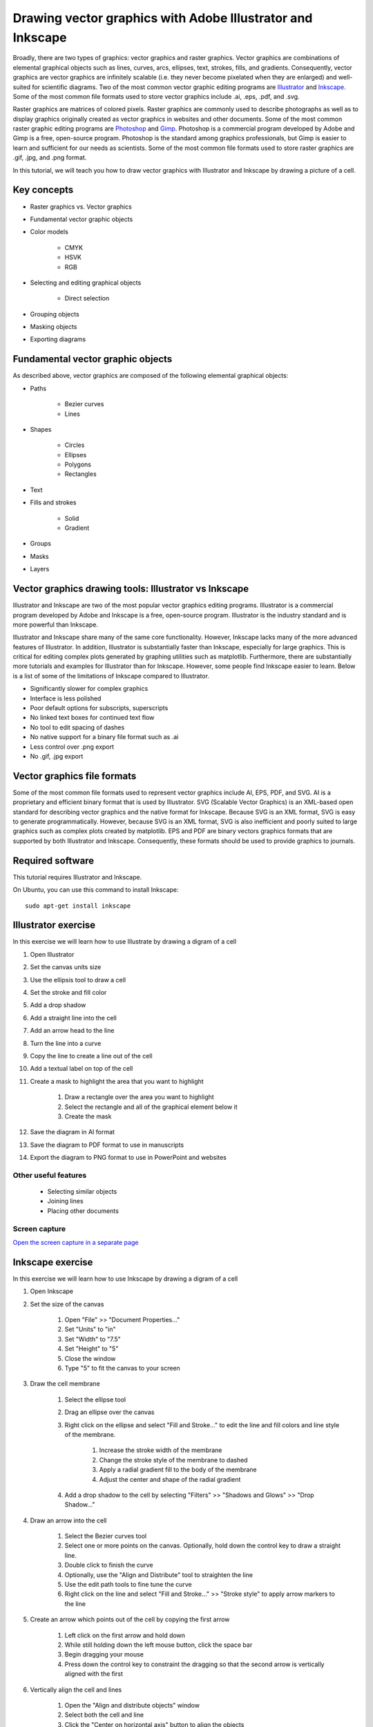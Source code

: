 .. _vector_graphics:

Drawing vector graphics with Adobe Illustrator and Inkscape
===========================================================
Broadly, there are two types of graphics: vector graphics and raster graphics. Vector graphics are combinations of elemental graphical objects such as lines, curves, arcs, ellipses, text, strokes, fills, and gradients. Consequently, vector graphics are vector graphics are infinitely scalable (i.e. they never become pixelated when they are enlarged) and well-suited for scientific diagrams. Two of the most common vector graphic editing programs are `Illustrator <https://www.adobe.com/products/illustrator.html>`_ and `Inkscape <https://inkscape.org>`_. Some of the most common file formats used to store vector graphics include .ai, .eps, .pdf, and .svg.

Raster graphics are matrices of colored pixels. Raster graphics are commonly used to describe photographs as well as to display graphics originally created as vector graphics in websites and other documents. Some of the most common raster graphic editing programs are `Photoshop <https://www.adobe.com/products/photoshop.html>`_ and `Gimp <https://www.gimp.org/>`_. Photoshop is a commercial program developed by Adobe and Gimp is a free, open-source program. Photoshop is the standard among graphics professionals, but Gimp is easier to learn and sufficient for our needs as scientists. Some of the most common file formats used to store raster graphics are .gif, .jpg, and .png format. 

In this tutorial, we will teach you how to draw vector graphics with Illustrator and Inkscape by drawing a picture of a cell.

Key concepts
------------

* Raster graphics vs. Vector graphics
* Fundamental vector graphic objects    
* Color models

    * CMYK
    * HSVK
    * RGB
    
* Selecting and editing graphical objects

    * Direct selection

* Grouping objects
* Masking objects
* Exporting diagrams


Fundamental vector graphic objects
----------------------------------
As described above, vector graphics are composed of the following elemental graphical objects:

* Paths

    * Bezier curves
    * Lines

* Shapes

    * Circles
    * Ellipses
    * Polygons
    * Rectangles

* Text
* Fills and strokes

    * Solid
    * Gradient
    
* Groups
* Masks
* Layers

Vector graphics drawing tools: Illustrator vs Inkscape
------------------------------------------------------
Illustrator and Inkscape are two of the most popular vector graphics editing programs. Illustrator is a commercial program developed by Adobe and Inkscape is a free, open-source program. Illustrator is the industry standard and is more powerful than Inkscape. 

Illustrator and Inkscape share many of the same core functionality. However, Inkscape lacks many of the more advanced features of Illustrator. In addition, Illustrator is substantially faster than Inkscape, especially for large graphics. This is critical for editing complex plots generated by graphing utilities such as matplotlib. Furthermore, there are substantially more tutorials and examples for Illustrator than for Inkscape. However, some people find Inkscape easier to learn. Below is a list of some of the limitations of Inkscape compared to Illustrator.

* Significantly slower for complex graphics
* Interface is less polished
* Poor default options for subscripts, superscripts
* No linked text boxes for continued text flow
* No tool to edit spacing of dashes
* No native support for a binary file format such as .ai
* Less control over .png export
* No .gif, .jpg export


Vector graphics file formats
----------------------------
Some of the most common file formats used to represent vector graphics include AI, EPS, PDF, and SVG. AI is a proprietary and efficient binary format that is used by Illustrator. SVG (Scalable Vector Graphics) is an XML-based open standard for describing vector graphics and the native format for Inkscape. Because SVG is an XML format, SVG is easy to generate programmatically. However, because SVG is an XML format, SVG is also inefficient and poorly suited to large graphics such as complex plots created by matplotlib. EPS and PDF are binary vectors graphics formats that are supported by both Illustrator and Inkscape. Consequently, these formats should be used to provide graphics to journals.


Required software
-----------------
This tutorial requires Illustrator and Inkscape.

On Ubuntu, you can use this command to install Inkscape::

    sudo apt-get install inkscape


Illustrator exercise
--------------------
In this exercise we will learn how to use Illustrate by drawing a digram of a cell

#. Open Illustrator
#. Set the canvas units size
#. Use the ellipsis tool to draw a cell
#. Set the stroke and fill color
#. Add a drop shadow
#. Add a straight line into the cell
#. Add an arrow head to the line
#. Turn the line into a curve
#. Copy the line to create a line out of the cell
#. Add a textual label on top of the cell
#. Create a mask to highlight the area that you want to highlight
    
    #. Draw a rectangle over the area you want to highlight
    #. Select the rectangle and all of the graphical element below it
    #. Create the mask
    
#. Save the diagram in AI format
#. Save the diagram to PDF format to use in manuscripts
#. Export the diagram to PNG format to use in PowerPoint and websites

Other useful features
^^^^^^^^^^^^^^^^^^^^^

 * Selecting similar objects
 * Joining lines
 * Placing other documents


Screen capture
^^^^^^^^^^^^^^
.. raw:: html

    <object data="../../_static/tutorials/scientific_communication/vector_graphics/screen_capture.swf" width="697" height="403" >
    </object>

`Open the screen capture in a separate page <../../_static/tutorials/scientific_communication/vector_graphics/index.html>`_

Inkscape exercise
---------------------
In this exercise we will learn how to use Inkscape by drawing a digram of a cell

#. Open Inkscape
#. Set the size of the canvas

    #. Open "File" >> "Document Properties..."
    #. Set "Units" to "in"
    #. Set "Width" to "7.5"
    #. Set "Height" to "5"
    #. Close the window
    #. Type "5" to fit the canvas to your screen

#. Draw the cell membrane

    #. Select the ellipse tool
    #. Drag an ellipse over the canvas
    #. Right click on the ellipse and select "Fill and Stroke..." to edit the line and fill colors and line style of the membrane. 

        #. Increase the stroke width of the membrane
        #. Change the stroke style of the membrane to dashed
        #. Apply a radial gradient fill to the body of the membrane
        #. Adjust the center and shape of the radial gradient

    #. Add a drop shadow to the cell by selecting "Filters" >> "Shadows and Glows" >> "Drop Shadow..."

#. Draw an arrow into the cell

    #. Select the Bezier curves tool
    #. Select one or more points on the canvas. Optionally, hold down the control key to draw a straight line.
    #. Double click to finish the curve
    #. Optionally, use the "Align and Distribute" tool to straighten the line
    #. Use the edit path tools to fine tune the curve
    #. Right click on the line and select "Fill and Stroke..." >> "Stroke style" to apply arrow markers to the line

#. Create an arrow which points out of the cell by copying the first arrow

    #. Left click on the first arrow and hold down
    #. While still holding down the left mouse button, click the space bar
    #. Begin dragging your mouse
    #. Press down the control key to constraint the dragging so that the second arrow is vertically aligned with the first

#. Vertically align the cell and lines

    #. Open the "Align and distribute objects" window
    #. Select both the cell and line
    #. Click the "Center on horizontal axis" button to align the objects

#. Add a label to the cell

    #. Select the text tool
    #. Click on the canvas where you want the text to appear
    #. Type "Cell"
    #. Right click on the label and select "Text and Font..." to adjust the font type, font size, text color, and text alignment
    #. Use the dropper tool to copy the cell stroke color to the text 
    #. Bring the text in front of the cell by selecting "Object" >> "Raise to Top"

#. Group the cell and label

    #. Select the cell and label
    #. Select "Object" >> "Group"
    #. Now you can move the objects together
    #. Double click on the combine object to access the individual cell and label objects

#. Highlight a specific part of the cell

    #. Draw a rectangle over the portion of the cell that you would like to highlight
    #. Select both this new rectangle and the cell
    #. Right click on the objects and select "Set Mask"

#. Save the diagram

    #. Select "File" >> "Save"
    #. For simple graphics, choose the "Inkscape SVG (.svg)" format. For complex graphics, choose the "Compressed Inkscape SVG (.svgz)" format.

#. Export the diagram

    #. Select "File" >> "Export PNG Image..."
    #. Set the desired export size and resolution


Other useful features
^^^^^^^^^^^^^^^^^^^^^

Selecting other objects with the same fill and/or stroke
""""""""""""""""""""""""""""""""""""""""""""""""""""""""

* Select an object
* Right click on the object and select "Select Same" >> "Fill and Stroke"


Joining lines
"""""""""""""

* Use the "Edit paths by node" to select a node in a curve
* Hold to the shift key and select another node in another curve
* Click the "Join selected nodes" button to join the curves


Embedding graphics 
""""""""""""""""""

* Select "File" >> "Import"
* Select the file that you wish to import
* Select whether to "Embed" or "Link" the imported file


Additional tutorials
--------------------

Illustrator
^^^^^^^^^^^
`Kevin Bonham <https://www.youtube.com/watch?v=z2bcqyRxFrI&list=PLhKpKEPEAauYIsyjnIN2YXztNo7BrZVxQ>`_ has several helpful tutorials videos designed for scientists. `Skill Developer <https://www.youtube.com/watch?v=mqJ8FyJwShw&list=PLSraMTfTYtEIrn__P9EzxFY5bYHEPC6gS>`_ also has a large number of brief tutorial videos.

Inkscape 
^^^^^^^^
`Derek Banas <https://www.youtube.com/watch?v=zUIOEXssTSE&list=PLGLfVvz_LVvTSi9bKrvGR2_DBg0Tv8Dxo>`_ has several helpful short tutorial videos. The `Inkscape Tutorials Blog <https://inkscapetutorials.org/>`_ has numerous examples of how to draw a variety of graphics.
